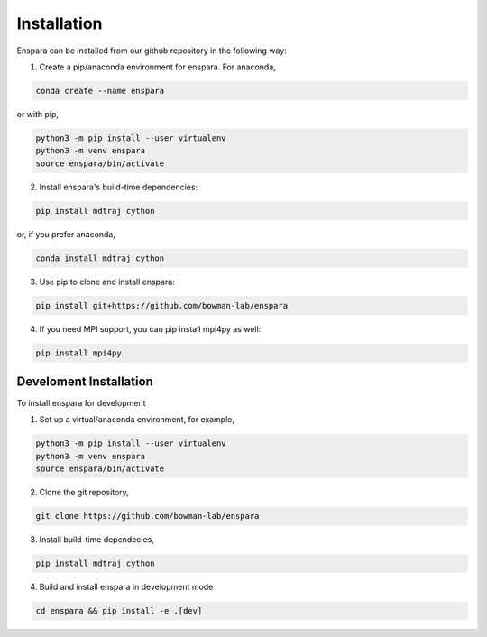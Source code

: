 Installation
============

Enspara can be installed from our github repository in the following way:

1. Create a pip/anaconda environment for enspara. For anaconda,

.. code-block:: bash

	conda create --name enspara

or with pip,

.. code-block:: bash

	python3 -m pip install --user virtualenv
	python3 -m venv enspara
	source enspara/bin/activate

2. Install enspara's build-time dependencies:

.. code-block:: bash

	pip install mdtraj cython

or, if you prefer anaconda,

.. code-block:: bash

	conda install mdtraj cython

3. Use pip to clone and install enspara:

.. code-block:: bash

	pip install git+https://github.com/bowman-lab/enspara

4. If you need MPI support, you can pip install mpi4py as well:

.. code-block:: bash

	pip install mpi4py


Develoment Installation
-----------------------

To install enspara for development

1. Set up a virtual/anaconda environment, for example,

.. code-block:: bash

	python3 -m pip install --user virtualenv
	python3 -m venv enspara
	source enspara/bin/activate

2. Clone the git repository,

.. code-block:: bash

	git clone https://github.com/bowman-lab/enspara

3. Install build-time dependecies,

.. code-block:: bash

	pip install mdtraj cython

4. Build and install enspara in development mode

.. code-block:: bash

	cd enspara && pip install -e .[dev]

